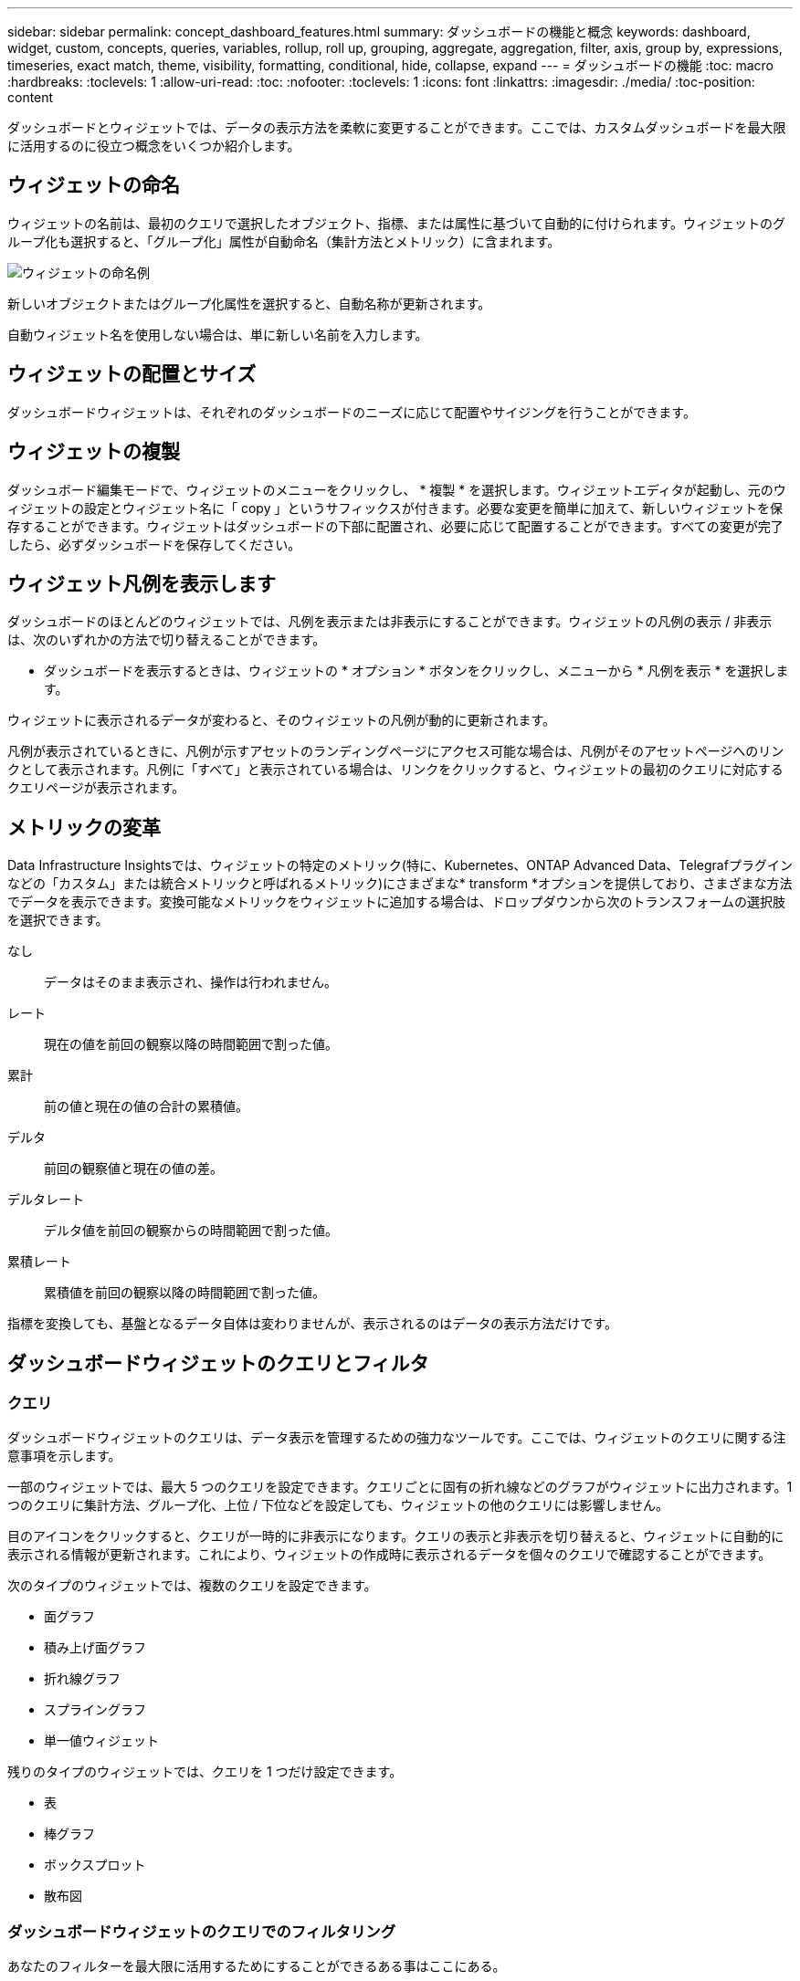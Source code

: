 ---
sidebar: sidebar 
permalink: concept_dashboard_features.html 
summary: ダッシュボードの機能と概念 
keywords: dashboard, widget, custom, concepts, queries, variables, rollup, roll up, grouping, aggregate, aggregation, filter, axis, group by, expressions, timeseries, exact match, theme, visibility, formatting, conditional, hide, collapse, expand 
---
= ダッシュボードの機能
:toc: macro
:hardbreaks:
:toclevels: 1
:allow-uri-read: 
:toc: 
:nofooter: 
:toclevels: 1
:icons: font
:linkattrs: 
:imagesdir: ./media/
:toc-position: content


[role="lead"]
ダッシュボードとウィジェットでは、データの表示方法を柔軟に変更することができます。ここでは、カスタムダッシュボードを最大限に活用するのに役立つ概念をいくつか紹介します。


toc::[]


== ウィジェットの命名

ウィジェットの名前は、最初のクエリで選択したオブジェクト、指標、または属性に基づいて自動的に付けられます。ウィジェットのグループ化も選択すると、「グループ化」属性が自動命名（集計方法とメトリック）に含まれます。

image:WidgetNamingExample-C.png["ウィジェットの命名例"]

新しいオブジェクトまたはグループ化属性を選択すると、自動名称が更新されます。

自動ウィジェット名を使用しない場合は、単に新しい名前を入力します。



== ウィジェットの配置とサイズ

ダッシュボードウィジェットは、それぞれのダッシュボードのニーズに応じて配置やサイジングを行うことができます。



== ウィジェットの複製

ダッシュボード編集モードで、ウィジェットのメニューをクリックし、 * 複製 * を選択します。ウィジェットエディタが起動し、元のウィジェットの設定とウィジェット名に「 copy 」というサフィックスが付きます。必要な変更を簡単に加えて、新しいウィジェットを保存することができます。ウィジェットはダッシュボードの下部に配置され、必要に応じて配置することができます。すべての変更が完了したら、必ずダッシュボードを保存してください。



== ウィジェット凡例を表示します

ダッシュボードのほとんどのウィジェットでは、凡例を表示または非表示にすることができます。ウィジェットの凡例の表示 / 非表示は、次のいずれかの方法で切り替えることができます。

* ダッシュボードを表示するときは、ウィジェットの * オプション * ボタンをクリックし、メニューから * 凡例を表示 * を選択します。


ウィジェットに表示されるデータが変わると、そのウィジェットの凡例が動的に更新されます。

凡例が表示されているときに、凡例が示すアセットのランディングページにアクセス可能な場合は、凡例がそのアセットページへのリンクとして表示されます。凡例に「すべて」と表示されている場合は、リンクをクリックすると、ウィジェットの最初のクエリに対応するクエリページが表示されます。



== メトリックの変革

Data Infrastructure Insightsでは、ウィジェットの特定のメトリック(特に、Kubernetes、ONTAP Advanced Data、Telegrafプラグインなどの「カスタム」または統合メトリックと呼ばれるメトリック)にさまざまな* transform *オプションを提供しており、さまざまな方法でデータを表示できます。変換可能なメトリックをウィジェットに追加する場合は、ドロップダウンから次のトランスフォームの選択肢を選択できます。

なし:: データはそのまま表示され、操作は行われません。
レート:: 現在の値を前回の観察以降の時間範囲で割った値。
累計:: 前の値と現在の値の合計の累積値。
デルタ:: 前回の観察値と現在の値の差。
デルタレート:: デルタ値を前回の観察からの時間範囲で割った値。
累積レート:: 累積値を前回の観察以降の時間範囲で割った値。


指標を変換しても、基盤となるデータ自体は変わりませんが、表示されるのはデータの表示方法だけです。



== ダッシュボードウィジェットのクエリとフィルタ



=== クエリ

ダッシュボードウィジェットのクエリは、データ表示を管理するための強力なツールです。ここでは、ウィジェットのクエリに関する注意事項を示します。

一部のウィジェットでは、最大 5 つのクエリを設定できます。クエリごとに固有の折れ線などのグラフがウィジェットに出力されます。1 つのクエリに集計方法、グループ化、上位 / 下位などを設定しても、ウィジェットの他のクエリには影響しません。

目のアイコンをクリックすると、クエリが一時的に非表示になります。クエリの表示と非表示を切り替えると、ウィジェットに自動的に表示される情報が更新されます。これにより、ウィジェットの作成時に表示されるデータを個々のクエリで確認することができます。

次のタイプのウィジェットでは、複数のクエリを設定できます。

* 面グラフ
* 積み上げ面グラフ
* 折れ線グラフ
* スプライングラフ
* 単一値ウィジェット


残りのタイプのウィジェットでは、クエリを 1 つだけ設定できます。

* 表
* 棒グラフ
* ボックスプロット
* 散布図




=== ダッシュボードウィジェットのクエリでのフィルタリング

あなたのフィルターを最大限に活用するためにすることができるある事はここにある。



==== 完全一致フィルタリング

フィルタ文字列を二重引用符で囲むと、 Insight では、最初と最後の引用符の間のすべての部分が完全に一致するものとして扱われます。引用符内の特殊文字または演算子は、リテラルとして扱われます。たとえば、「 * 」を指定した場合、リテラルアスタリスクである結果は返されますが、アスタリスクはワイルドカードとして扱われません。演算子 AND 、 OR 、および NOT は、二重引用符で囲まれた場合にもリテラル文字列として扱われます。

完全一致フィルタを使用して、ホスト名などの特定のリソースを検索できます。ホスト名「マーケティング」のみを検索し、「マーケティング 01 」、「マーケティングボストン」などを除外する場合は、名前「 marketing 」を二重引用符で囲みます。



==== ワイルドカードと式

クエリやダッシュボードウィジェットでテキストやリストの値をフィルタする場合、入力を開始すると、現在のテキストに基づいて * ワイルドカードフィルタ * を作成するオプションが表示されます。このオプションを選択すると、ワイルドカード式に一致するすべての結果が返されます。NOTまたはORを使用して*式*を作成することもできます。また、「なし」オプションを選択してフィールド内のnull値をフィルタリングすることもできます。

image:Type-Ahead-Example-ingest.png["ワイルドカードフィルタ"]

ワイルドカードまたは式に基づくフィルタ（例 フィルタフィールドに濃い青で表示されます。リストから直接選択した項目は、水色で表示されます。

image:Type-Ahead-Example-Wildcard-DirectSelect.png["ワイルドカードフィルタの結果"]

ワイルドカードおよび式フィルタリングは、テキストまたはリストでは機能しますが、数値、日付、またはブール値では機能しません。



==== コンテキストタイプアヘッド提案を使用した高度なテキストフィルタリング

ウィジェットクエリでのフィルタ処理は _contextual _ です。フィールドのフィルタ値または値を選択すると、そのクエリの他のフィルタには、そのフィルタに関連する値が表示されます。たとえば ' 特定の object_Name_ にフィルタを設定した場合 '_Model_ にフィルタを適用するフィールドには ' そのオブジェクト名に関連する値のみが表示されます

コンテキストフィルタリングでは、環境 ダッシュボードページの変数（テキストタイプの属性または注釈のみ）も使用できます。1 つの変数にファイラー値を選択すると、関連オブジェクトを使用する他のすべての変数には、それらの関連変数のコンテキストに基づいたフィルタ値のみが表示されます。

テキストフィルタのみで、コンテキストタイプアヘッド候補が表示されることに注意してください。日付、 Enum （ list ）などは先行入力候補を表示しません。つまり、列挙型フィールドにフィルタを設定し、他のテキストフィールドをコンテキストでフィルタリングすることができます。たとえば、データセンターなどの Enum フィールドの値を選択すると、他のフィルタにはそのデータセンターのモデル / 名前のみが表示されますが、逆の場合は表示されません。

選択した時間範囲には、フィルタに表示されたデータのコンテキストも表示されます。



==== フィルタの単位を選択します

フィルタフィールドに値を入力するときに、グラフに値を表示する単位を選択できます。たとえば、物理容量でフィルタして、 DEAFultGiB で表示するか、 TiB などの別の形式を選択できます。これは、ダッシュボードに TiB の値を示すグラフがいくつかあり、すべてのグラフで一貫した値を表示する場合に便利です。

image:Filter_Unit_Format.png["フィルタで単位を選択しています"]



==== その他のフィルタリングの詳細

フィルタをさらに絞り込むには、次のコマンドを使用します。

* アスタリスクを使用すると、すべての項目を検索できます。例えば、
+
[listing]
----
vol*rhel
----
+
「 vol 」で始まり、「 rhel 」で終わるすべてのリソースを表示します。

* 疑問符を使用すると、特定の数の文字を検索できます。例えば、
+
[listing]
----
BOS-PRD??-S12
----
+
BOS-PRD12-S12_,_BOS-PRD13-S12_ などが表示されます。

* OR 演算子を使用すると、複数のエンティティを指定できます。例えば、
+
[listing]
----
FAS2240 OR CX600 OR FAS3270
----
+
複数のストレージモデルを検出します。

* NOT 演算子を使用すると、検索結果からテキストを除外できます。例えば、
+
[listing]
----
NOT EMC*
----
+
「 EMC 」で始まるものをすべて検索します。を使用できます

+
[listing]
----
NOT *
----
+
値のないフィールドを表示します。





=== クエリとフィルタで返されるオブジェクトを特定する

クエリとフィルタで返されるオブジェクトは、次の図に示すようになります。「タグ」が割り当てられているオブジェクトはアノテーションであり、タグのないオブジェクトはパフォーマンスカウンタまたはオブジェクト属性です。

image:ObjectsReturnedByFilters.png["フィルタで返されるオブジェクト"]



== グループ化と集約



=== グループ化（ローリングアップ）

ウィジェットに表示されるデータは、取得中に収集されたデータポイントからグループ化（集計）されたものです。たとえば、ストレージ IOPS の経過を示す折れ線グラフでは、データセンターごとにグラフ線を表示してデータをすばやく比較できます。これらのデータをグループ化する方法はいくつかあります。

* * Average * ：収集されたデータの平均値の線を表示します。
* * 最大 * ：各行を基になるデータの _maximum_ として表示します。
* * 最小 * ：各行を基になるデータの _minimum_ として表示します。
* * 合計 * ：各行を基になるデータの _SUM_( 合計 ) として表示します。
* * Count * ：指定した期間内にデータが報告されたオブジェクトの _count_of を表示します。ダッシュボードの時間範囲によって決定される_Entire Time Window_を選択できます。


.手順
グループ化方法を設定するには、次の手順を実行します。

. ウィジェットのクエリで、アセットのタイプと指標（ _Storage_ など）と指標（ _Performance IOPS Total_ など）を選択します。
. *Group* の場合、集計方法（ _Average_ など）を選択し、データを集計する属性またはメトリックを選択します（例： _Data Center_ ）。
+
ウィジェットが自動的に更新され、各データセンターのデータが表示されます。



また、基になるデータをグループ化してグラフや表にまとめることもできます。この場合は、ウィジェットのクエリごとに 1 つの線が表示されます。つまり、収集されたすべてのアセットについて、選択した指標または指標の平均、最小、最大、合計、または数が表示されます。

データが「すべて」でグループ化されているウィジェットの凡例をクリックすると、ウィジェットで使用されている最初のクエリの結果を示すクエリページが開きます。

クエリにフィルタを設定している場合は、フィルタされたデータに基づいてデータがグループ化されます。

ウィジェットを任意のフィールド（ _Model_ など）でグループ化することを選択した場合でも、そのフィールドのデータをグラフまたは表に正しく表示するには、そのフィールドでフィルタ処理する必要があります。



=== データの集約

データポイントを分、時間、日などのバケットに集約して時系列のグラフ（行や領域など）をさらに調整し、そのデータを属性別（選択した場合）に集計することもできます。データポイントを、それぞれの平均、最大、最小、合計、またはカウント _ に従って集計することができます。

インターバルを長くすると、「集計間隔にはデータポイントが多すぎる」という警告が表示されることがあります。間隔が短い場合は、ダッシュボードの期間を 7 日に延長するとこのように表示されることがあります。この場合、選択する期間がより短いほど、集約間隔は一時的に長くなります。

棒グラフウィジェットおよび単一値ウィジェットでデータを集約することもできます。

ほとんどのアセットカウンタは、デフォルトでは _Average_ に集計されます。一部のカウンタは、デフォルトで _Max 、 Min_ 、または _Sum_By に集計されます。たとえば、デフォルトでは、ポートエラーのアグリゲートは _sum になり、ストレージ IOPS のアグリゲートは _Average_ になります。



== 上 / 下の結果を表示しています

グラフウィジェットでは、集計されたデータの「上位」または「 * 下位」の結果を表示したり、表示される結果の数をドロップダウンリストから選択したりできます。表ウィジェットでは、任意の列でソートできます。



=== グラフウィジェットの上位 / 下位表示機能

グラフウィジェットでは、特定の属性でデータを集計することを選択すると、上位または下位の結果を表示することができます。ただし、 _All_attributes で集計することを選択した場合は、上位または下位の結果を選択することはできません。

表示する結果を選択するには、クエリの * Show * フィールドで * Top * または * Bottom * を選択し、表示されるリストから値を選択します。



=== 表ウィジェットにエントリが表示されます

表ウィジェットでは、表に表示する結果の数を選択できます。表では、いずれかの列を基準に結果を昇順または降順でオンデマンドでソートすることができるため、上位または下位の結果を表示するオプションはありません。

クエリの * エントリの表示 * フィールドから値を選択すると、ダッシュボードのテーブルに表示する結果の数を選択できます。



== 表ウィジェットでのグループ化

表ウィジェット内のデータは使用可能な属性別にグループ化できるため、データの概要だけでなく、データの詳細も確認できます。表内の指標が集計され、各行を折りたためば全体のデータが見やすくなります。

表ウィジェットでは、設定した属性に基づいてデータをグループ化できます。たとえば、ストレージ IOPS の合計を、それらのストレージが配置されているデータセンター別にグループ化できます。また、仮想マシンをホストしているハイパーバイザー別にグループ化して表示することもできます。リストで各グループを展開すると、そのグループのアセットが表示されます。

グループ化は表ウィジェットタイプでのみ使用できます。



=== グループ化の例（集計の説明を含む）

表ウィジェットでは、データをグループ化して見やすくすることができます。

この例では、すべての VM をデータセンター別にグループ化して表示する表を作成します。

.手順
. ダッシュボードを作成または開き、 * 表 * ウィジェットを追加します。
. このウィジェットのアセットタイプとして、 [Virtual Machine_] を選択します。
. 列 Selector をクリックし、 _Hypervisor name_or_IOPS-Total_ を選択します。
+
表にこれらの列が表示されます。

. IOPS がない VM は無視し、合計 IOPS が 1 を超える VM だけを表示するように設定します。[* Filter by * [+] * ] ボタンをクリックして、 [_IOPS- Total _ ] を選択します。[on_any_] をクリックし、 [ * 開始日 ] フィールドに * 1 * と入力します。[* から * ] フィールドは空のままにします。Enter キーを押し、フィルタフィールドをクリックしてフィルタを適用します。
+
これで、合計 IOPS が 1 以上の VM がすべて表示されます。この表にはグループ化はありません。すべての VM が表示されている。

. [+]* でグループ化ボタンをクリックします。
+
表示されている任意の属性またはアノテーションでグループ化できます。1 つのグループ内のすべての VM を表示するには、 _ALL_ を選択します。

+
パフォーマンス指標の列ヘッダーには、「 3 ドット」メニューが表示されます。このメニューには「 * 集計」オプションが含まれています。デフォルトの集計方法は _Average_ です。つまり、このグループに表示されている数値は、グループ内の各 VM の合計 IOPS の平均値です。この列を平均 (_Average) 、合計 (Sum) 、最小 (Minimum) 、または最大 (Maximum_Maximum_) で集計することを選択できます。表示された列のうち、パフォーマンス指標を含むものはいずれも、個別に集計できます。

+
image:TableRollUp.png["集計します"]

. [_all_] をクリックし、 [_Hypervisor name _] を選択します。
+
VM のリストがハイパーバイザーでグループ化されます。各ハイパーバイザーを展開すると、そのハイパーバイザーがホストしている VM を表示できます。

. [ 保存（ Save ） ] をクリックして、テーブルをダッシュボードに保存します。ウィジェットは必要に応じてサイズ変更または移動できます。
. 保存 * をクリックしてダッシュボードを保存します。




=== パフォーマンスデータの集計

表ウィジェットにパフォーマンスデータの列（ _iops-Total_ など）を含める場合は、データのグループ化を選択する際に、その列の集計方法を選択できます。デフォルトの集計方法では、グループ行の基になるデータの平均（ _avg_） が表示されます。データの合計値、最小値、最大値を表示することもできます。



== ダッシュボードの時間範囲セレクタ

ダッシュボードデータの期間を選択できます。ダッシュボードのウィジェットには、選択した期間に関連するデータのみが表示されます。次の期間を選択できます。

* 最後の15分
* 最後の30分
* 最後の60分
* 過去 2 時間
* 過去 3 時間（デフォルト）
* 過去 6 時間
* 過去 12 時間
* 過去 24 時間
* 過去2日間
* 過去3日間
* 過去7日間
* 過去30日間
* カスタムの期間
+
カスタム期間では、最大 31 日間連続で選択できます。この範囲に開始時間と終了時間を設定することもできます。デフォルトの開始時間は選択した最初の日の午前12時00分で、デフォルトの終了時間は選択した最終日の午後11時59分です。* 適用 * をクリックすると、カスタムの時間範囲がダッシュボードに適用されます。





== ウィジェットでのダッシュボード時間の無効化

メインのダッシュボードの期間設定をウィジェットごとに無効にすることができます。これらのウィジェットでは、ダッシュボードの期間ではなく、各ウィジェットに対して設定された期間に基づいてデータが表示されます。

ダッシュボードの時間を上書きしてウィジェットで独自の期間を使用するには、ウィジェットの編集モードで期間を選択し、ウィジェットをダッシュボードに保存します。

ウィジェットには、ダッシュボードで選択した期間に関係なく、ウィジェットに対して設定された期間に従ってデータが表示されます。

ウィジェットに対して設定した期間は、ダッシュボード上の他のウィジェットには影響しません。

image:OverrideTimeOnWidget.png["ウィジェットのダッシュボードの期間の上書き"]



== 第 1 軸と第 2 軸

グラフに表示されるデータには、指標ごとに使用する測定単位が異なります。たとえば、 IOPS の測定単位は 1 秒あたりの I/O 処理数（ IO/s ）であるのに対し、レイテンシは単純に時間（ミリ秒、マイクロ秒、秒など）で測定されます。これらの両方の指標を、 Y 軸で 1 つの値セットを示す 1 つの折れ線グラフに出力すると、レイテンシの数値（通常は数ミリ秒単位）が IOPS （通常は数千単位）と同じ目盛りで表示されるため、レイテンシの線が見えなくなります。

ただし、一次（左側）の Y 軸に測定単位を 1 つ設定し、二次（右側）の Y 軸にもう一方の測定単位を設定することで、両方のデータセットをわかりやすい 1 つのグラフにまとめることができます。これで、個々の指標がそれぞれの目盛りで出力されます。

.手順
この例では、グラフウィジェットでの主軸と第 2 軸の概念を示します。

. ダッシュボードを作成するか、開きます。折れ線グラフ、スプライングラフ、面グラフ、または積み上げ面グラフウィジェットをダッシュボードに追加します。
. アセットのタイプ（例： _Storage_ ）を選択し、最初の指標の _iops-Total_ を選択します。必要なフィルタを設定し、必要に応じて集計方法を選択します。
+
折れ線グラフに IOPS の線が出力され、左側に目盛りが表示されます。

. グラフに 2 行目を追加するには、 [+ クエリ ] をクリックします。この行では、メトリックの _Latency - Total _ を選択します。
+
グラフの下部にこの線が表示されます。これは、 IOPS の線と同じ目盛りで _ 描かれているためです。

. レイテンシクエリで、 * Y 軸：セカンダリ * を選択します。
+
これで Latency の線が Latency 用の目盛りでグラフの右側に表示されます。



image::SecondaryAxisExplained.png[2 次軸の例]



== ウィジェットの式

ダッシュボードでは、時系列ウィジェット（折れ線、スプライン、面、積み上げ面）の棒グラフ、縦棒グラフ、円グラフ、または表ウィジェットを使用して、選択した指標から式を作成し、それらの式の結果を単一のグラフ（の場合は列）<<expressions-in-a-table-widget,表ウィジェット>>に表示できます。次の例では、式を使用して特定の問題を解決します。最初の例では、テナントのすべてのストレージ資産の合計IOPSに対する読み取りIOPSの割合を表示します。2つ目の例では、テナントで発生する「システム」IOPSや「オーバーヘッド」IOPS、つまりデータの読み取りや書き込みから直接発生しないIOPSを可視化します。

式で変数を使用できます（例： _$var1 * 100_ ）。



=== 式の例：読み取り IOPS の割合

この例では、合計 IOPS に占める読み取り IOPS の割合をウィジェットに表示します。これは次の式と考えることができます。

 Read Percentage = (Read IOPS / Total IOPS) x 100
このデータは、ダッシュボードに折れ線グラフで表示できます。これを行うには、次の手順を実行します。

.手順
. 新しいダッシュボードを作成するか、既存のダッシュボードを編集モードで開きます。
. ダッシュボードにウィジェットを追加します。[* Area chart* （エリアグラフ * ） ] を
+
ウィジェットが編集モードで開きます。デフォルトでは、クエリは _IOPS-Total_For _Storage_Assets を表示します。必要に応じて、別のアセットタイプを選択します。

. 右側の [ 式に変換 ] リンクをクリックします。
+
現在のクエリが式モードに変換されます。式モードのときはアセットタイプを変更できません。式モードでは、リンクが * クエリに戻る * に変わります。いつでもクエリモードに切り替えるには、このボタンをクリックします。モードを切り替えるとフィールドがデフォルトにリセットされるので注意してください。

+
ここでは、式モードのままにします。

. IOPS - 合計 * 指標がアルファベット変数フィールド「 * A * 」に追加されました。「 * b * 」変数フィールドで * Select * をクリックし、 * iops-Read * を選択します。
+
変数フィールドの後にある [+] ボタンをクリックすると、式に合計 5 つまでの英字変数を追加できます。IOPS 読み取りの割合の計算に必要なのは、合計 IOPS （「 * a * 」）と読み取り IOPS （「 * b * 」）のみです。

. [*Expression*] フィールドでは、各変数に対応する文字を使用して式を作成します。読み取り IOPS の割合 = （読み取り IOPS / 合計 IOPS ） x 100 であることがわかっているので、次のように式を書きます。
+
 (b / a) * 100
. *Label* フィールドは、式を識別します。ラベルを「 Read Percentage 」に変更するか、同様のわかりやすいものにします。
. [ 単位 *] フィールドを "%" または "percent" に変更します。
+
グラフに、選択したストレージデバイスの読み取り IOPS の割合が時系列で表示されます。必要に応じて、フィルタを設定するか、別の集計方法を選択できます。集計方法として [ 合計 ] を選択すると、すべてのパーセント値が一緒に追加され、 100% を超える可能性があることに注意してください。

. グラフをダッシュボードに保存するには、 * 保存 * をクリックします。




=== 式の例：システム I/O

例 2 ：データソースから収集した指標の中には、読み取り IOPS 、書き込み IOPS 、合計 IOPS があります。ただし、データソースで報告される IOPS の合計数には、「システム」 IOPS が含まれていることがあります。これらは、データの読み取りや書き込みとは直接関係のない I/O 処理です。このシステム I/O はオーバーヘッド I/O と考えることもできますが、適切なシステム運用には必要ですが、データの運用には直接関係しているわけではありません。

これらのシステム I/O を表示するには、収集によって報告された合計 IOPS から読み取り IOPS と書き込み IOPS を差し引きます。式は次のようになります。

 System IOPS = Total IOPS - (Read IOPS + Write IOPS)
このデータは、ダッシュボードに折れ線グラフで表示できます。これを行うには、次の手順を実行します。

.手順
. 新しいダッシュボードを作成するか、既存のダッシュボードを編集モードで開きます。
. ダッシュボードにウィジェットを追加します。「 * 線グラフ * 」を選択します。
+
ウィジェットが編集モードで開きます。デフォルトでは、クエリは _IOPS-Total_For _Storage_Assets を表示します。必要に応じて、別のアセットタイプを選択します。

. [ 集計 ] フィールドで、 [ 合計 ] を [ すべて ] で選択します。
+
合計 IOPS の合計が線で表示されます。

. [_Duplicate this Query_]アイコンをクリックして、クエリのコピーを作成します。
+
重複するクエリが元のクエリの下に追加されます。

. 2 番目のクエリで、 * 式に変換 * ボタンをクリックします。
+
現在のクエリが式モードに変換されます。いつでもクエリモードに切り替えるには、 [ クエリに戻る ] をクリックします。モードを切り替えるとフィールドがデフォルトにリセットされるので注意してください。

+
ここでは、式モードのままにします。

. これで、 _iops-Total_metric はアルファベット変数フィールド「 * A * 」に追加されました。[_IOPS] - [Total_] をクリックして、 [_IOPS-Read_] に変更します。
. 「 * b * 」変数フィールドで、 * Select * をクリックし、 _iops-Write_. を選択します。
. [*Expression*] フィールドでは、各変数に対応する文字を使用して式を作成します。ここでは、単純に次のように式を記述します。
+
 a + b
+
[ 表示 ] セクションで、この式の [ グラフの領域 *] を選択します。

. *Label* フィールドは、式を識別します。ラベルを「 System IOPS 」に変更するか、同様のわかりやすいものにします。
+
合計 IOPS の折れ線グラフが表示され、その下に読み取り IOPS と書き込み IOPS を組み合わせた面グラフが表示されます。この 2 つのグラフの間が、データの読み取り処理や書き込み処理に直接関係していない IOPS を表します。これらはシステムの IOPS です。

. グラフをダッシュボードに保存するには、 * 保存 * をクリックします。


式で変数を使用するには、変数名（例： _$var1 * 100_ ）を入力します。式で使用できるのは数値変数のみです。



=== 表ウィジェットの式

表ウィジェットでは、式の処理方法が少し異なります。1つの表ウィジェットに最大5つの式を設定でき、それぞれが新しい列として表に追加されます。各式には、計算を実行するための最大5つの値を含めることができます。列に意味のある名前を簡単に付けることができます。

image:ExpressionExample.png["表ウィジェットの式"]



== 変数

変数を使用すると、ダッシュボードの一部またはすべてのウィジェットに表示するデータを一度に変更できます。1 つ以上原因のウィジェットで共通の変数を使用するように設定すると、 1 箇所で変更を加え、各ウィジェットに表示されるデータが自動的に更新されます。

ダッシュボードの変数にはいくつかの種類があり、さまざまなフィールドで使用できます。また、命名規則もあります。ここでは、これらの概念について説明します。



=== 変数の型

変数には、次のタイプがあります。

* * 属性 * ：オブジェクトの属性またはメトリックを使用してフィルタリングします
* *Annotation*:ウィジェットデータをフィルタするために事前定義されたを使用しlink:task_defining_annotations.html["アノテーション"]ます。
* * Text * ：英数字の文字列。
* * 数値 * ：数値。ウィジェットフィールドに応じて、単独で使用することも、「 From 」または「 To 」値として使用することもできます。
* * Boolean * ： True / False 、 Yes / No などの値を持つフィールドに使用します。ブール変数の場合、選択肢は Yes 、 No 、 None 、 Any です。
* * 日付 *: 日付値。ウィジェットの構成に応じて、「 From 」または「 To 」の値として使用します。


image:Variables_Drop_Down_Showing_Annotations.png["変数の型"]



==== 属性変数

属性タイプ変数を選択すると、指定した属性値を含むウィジェットデータをフィルタできます。次の例は、エージェントノードの空きメモリの傾向を表示する折れ線ウィジェットを示しています。エージェントノード IP の変数を作成しました。現在、すべての IP を表示するように設定されています。

image:Variables_Node_Example_Before_Variable_Applied.png["可変フィルタの前のエージェントノード"]

ただし、テナントの個 々 のサブネット上のノードのみを一時的に表示する場合は、変数を特定のエージェントノードIPまたはIPに設定または変更できます。ここでは、「 123 」サブネット上のノードのみを表示しています。

image:Variables_Node_Example_After_Variable_Applied.png["可変フィルタ後のエージェントノード"]

また、変数フィールドに「 vendor」 という属性を指定することにより、オブジェクトタイプに関係なく特定の属性で _all_objects をフィルタリングするように変数を設定することもできます。「*。」を入力する必要はありません。ワイルドカードオプションを選択した場合、Data Infrastructure Insightsが指定します。

image:Variables_Attribute_Vendor_Example.png["ベンダーの属性変数"]

変数値の選択肢のリストをドロップダウンすると、その結果がフィルタリングされ、ダッシュボード上のオブジェクトに基づいて使用可能なベンダーのみが表示されます。

image:Variables_Attribute_Vendor_Filtered_List.png["使用可能なベンダーのみを示す属性変数"]

属性フィルタが関連するダッシュボードでウィジェットを編集すると（つまり、ウィジェットのオブジェクトに _*.vendor 属性 _ が含まれている）、属性フィルタが自動的に適用されていることがわかります。

image:Variables_Attribute_inWidgetQuery.png["属性変数が自動的に適用されます"]

変数の適用は、選択した属性データを変更するだけで簡単です。



==== アノテーション変数

アノテーション変数を選択すると、そのアノテーションに関連付けられているオブジェクト（同じデータセンターに属するオブジェクトなど）をフィルタできます。

image:Variables_Annotation_Filtering.png["変数を使用したアノテーションフィルタリング"]



==== テキスト、数値、日付、またはブール変数

特定の属性に関連付けられていない汎用変数を作成するには、 _Text_ 、 _Number_ 、 _Boolean_ 、または _Date__ の変数タイプを選択します。作成した変数は、ウィジェットフィルタフィールドで選択できます。ウィジェットでフィルタを設定する場合、フィルタに選択できる特定の値に加えて、ダッシュボード用に作成されたすべての変数がリストに表示されます。これらは、ドロップダウンの「変数」セクションの下にグループ化され、名前は「 $ 」で始まります。このフィルタで変数を選択すると、ダッシュボードの変数フィールドに入力した値を検索できます。フィルタでその変数を使用するウィジェットはすべて動的に更新されます。

image:Variables_in_a_Widget_Filter.png["ウィジェットで変数を選択する"]



==== 変数フィルタスコープ（ Variable Filter Scope ）

アノテーション変数または属性変数をダッシュボードに追加すると、ダッシュボードの _ALL_widgets に変数を適用できるため、ダッシュボードのすべてのウィジェットで、変数に設定した値に基づいてフィルタされた結果が表示されます。

image:Variables_Automatic_Filter_Button.png["自動フィルタ（ Automatic Filter ）"]

このように自動的にフィルタ処理できるのは属性変数とアノテーション変数だけです。Annotation または -Attribute 以外の変数は ' 自動的にフィルタできません個々のウィジェットで、これらのタイプの変数を使用するように設定する必要があります。

自動フィルタを無効にして、変数でウィジェットを設定したウィジェットのみを環境にするには、 [ 自動的にフィルタ ] スライダをクリックして無効にします。

個々のウィジェットで変数を設定するには、ウィジェットを編集モードで開き、 _Filter by_field で特定のアノテーションまたは属性を選択します。アノテーション変数では、特定の値を 1 つ以上選択するか、変数名（先頭の「 $ 」で示されます）を選択することで、ダッシュボードレベルで変数を入力できます。同じ環境属性変数変数を設定したウィジェットでのみ、フィルタされた結果が表示されます。

変数でのフィルタ処理は _contextual _ です。変数のフィルタ値または値を選択すると、ページ上の他の変数には、そのフィルタに関連する値のみが表示されます。たとえば、変数フィルタを特定のストレージモデルに設定すると、 Storage _Name _ でフィルタするように設定された変数には、そのモデルに関連する値のみが表示されます。

式で変数を使用するには、式の一部として変数名を入力します。たとえば、 _$var1 * 100_ と入力します。式で使用できるのは数値変数のみです。式では、数値アノテーション変数または属性変数は使用できません。

変数でのフィルタ処理は _contextual _ です。変数のフィルタ値または値を選択すると、ページ上の他の変数には、そのフィルタに関連する値のみが表示されます。たとえば、変数フィルタを特定のストレージモデルに設定すると、 Storage _Name _ でフィルタするように設定された変数には、そのモデルに関連する値のみが表示されます。



==== 変数の命名規則

変数名：

* a~z 、 0~9 の数字、ピリオド（ . ）、アンダースコア（ _ ）、およびスペース（ . ）のみを使用してください。
* 20 文字以下にする必要があります。
* 大文字と小文字が区別されます。 $CityName と $cityname は変数によって異なります。
* 既存の変数名と同じにすることはできません。
* 空にすることはできません。




== ゲージウィジェットの書式設定

固体および箇条書きウィジェットでは、 _Warning_ および / または _Critical_Levels のしきい値を設定し、指定したデータを明確に表現できます。

image:GaugeWidgetFormatting.png["ゲージウィジェットのフォーマット設定"]

これらのウィジェットに書式を設定するには、次の手順を実行します。

. しきい値より大きい値（ > ）を強調表示するか、しきい値より小さい値（ < ）を強調表示するかを選択します。この例では、しきい値レベル（ > ）より大きい値を強調表示します。
. 「警告」しきい値の値を選択します。このレベルより大きい値がウィジェットに表示される場合は、ゲージがオレンジで表示されます。
. 「クリティカル」しきい値の値を選択します。このレベルより大きい値原因を指定すると、ゲージが赤で表示されます。


必要に応じて、ゲージの最小値と最大値を選択できます。最小値を下回る値はゲージを表示しません。最大値を超えると、フルゲージが表示されます。最小値または最大値を選択しない場合は、ウィジェットの値に基づいて最適な最小値と最大値が選択されます。

image:Gauge-Solid.png["固体 / 従来型ゲージ、幅 = 374"] image:Gauge-Bullet.png["ブレットゲージ、幅 = 374"]



== 単一値ウィジェットのフォーマット

単一値ウィジェットでは、警告（オレンジ）しきい値と重大（赤）しきい値の設定に加えて、「範囲内」（警告レベル未満）の値を緑または白の背景で表示するように選択できます。

image:Single-ValueWidgets.png["書式設定あり / なしの単一値ウィジェット"]

単一値ウィジェットまたはゲージウィジェットのリンクをクリックすると、ウィジェットの最初のクエリに対応するクエリページが表示されます。



== 表ウィジェットの書式設定

単一値ウィジェットやゲージウィジェットと同様に、表ウィジェットで条件付き書式を設定し、色や特殊アイコンでデータを強調表示することができます。

条件付き書式を使用すると、表ウィジェットで警告レベルと重大レベルのしきい値を設定して強調表示し、異常なデータポイントを瞬時に可視化できます。

image:ConditionalFormattingExample.png["条件付き書式の例"]

条件付き書式は、表の各列に個別に設定されます。たとえば、容量列ではしきい値のセットを選択し、スループット列ではしきい値のセットを選択できます。

列の単位表示を変更しても、条件付き書式は維持され、値の変更が反映されます。以下の画像は、表示単位が異なる場合でも同じ条件付き書式を示しています。

image:ConditionalFormatting_GiB.png["条件付きフォーマット- GiB"] image:ConditionalFormatting_TiB.png["条件付き書式- TiB"]

条件の書式を色、アイコン、またはその両方で表示するかどうかを選択できます。



== データ表示の単位を選択します

ダッシュボードのほとんどのウィジェットでは、値を表示する単位を指定できます。たとえば、_megabytes_、_thousands_、_percentage_、_milliseconds（ms）_などです。多くの場合、Data Infrastructure Insightsは取得するデータに最適な形式を認識しています。最適な形式がわからない場合は、目的の形式を設定できます。

下の折れ線グラフの例では、ウィジェットに対して選択されたデータは _BYTS_( ベースの IEC データユニット : 下の表を参照 ) であることがわかっているため、ベースユニットは自動的に「バイト (B) 」として選択されます。ただし、データ値はギビバイト（GiB）として表示されるのに十分な大きさであるため、Data Infrastructure Insightsではデフォルトで自動的にGiBにフォーマットされます。グラフの Y 軸には表示単位が「 GiB 」と表示され、すべての値がその単位で表示されます。

image:used_memory_in_bytes.png["ギガバイト単位のベースユニットバイト、幅 = 640"]

グラフを別の単位で表示する場合は、値を表示する別の形式を選択できます。この例のベースユニットは _byte _ なので、ビット（ b ）、バイト（ B ）、キビバイト（ KiB ）、メビバイト（ MiB ）、ギビバイト（ GiB ）のいずれかの形式を選択できます。Y 軸ラベルと値は、選択した形式に応じて変更されます。

image:used_memory_in_bytes_gb.png["表示単位を選択しています。幅 = 640"]

ベースユニットが不明な場合は、からユニットを割り当てるlink:#available-units["使用可能な単位"]か、自分で入力できます。ベースユニットを割り当てたら、を選択して、サポートされている適切な形式のいずれかでデータを表示できます。

image:bits_per_second.png["ベースユニットの幅 = 320 を選択します"]

設定をクリアしてから、もう一度開始するには、 [* 初期設定にリセット * ] をクリックします。



=== オートフォーマットについての単語

ほとんどの指標は、最小単位のデータコレクタによって報告されます。たとえば、 1 、 234 、 567,890 バイトのような整数で報告されます。デフォルトでは、Data Infrastructure Insightsは最も読みやすい表示に自動的に値の書式を設定します。たとえば、データ値 1,234,567,890 バイトは、自動的に 1.23_ギ ビバイトにフォーマットされます。メビバイト _ のように、別の形式で表示することもできます。それに応じて値が表示されます。


NOTE: Data Infrastructure Insightsでは、米国英語の番号命名標準を使用しています。米国の「 10 億」は「 1000 万」に相当します。



=== 複数のクエリを使用するウィジェット

2 つのクエリを含む時系列ウィジェット（直線、スプライン、面、積み上げ面）があり、両方が主 Y 軸をプロットしている場合、ベースユニットは Y 軸の上部に表示されません。ただし、ウィジェットにプライマリ Y 軸に対するクエリとセカンダリ Y 軸に対するクエリがある場合は、それぞれのベースユニットが表示されます。

image:UnitsOnPrimaryAndSecondaryYAxis.png["両方の Y 軸上の単位"]

ウィジェットにクエリが 3 つ以上ある場合、ベースユニットは Y 軸に表示されません。



=== 使用可能な単位

次の表は、カテゴリ別に使用可能なすべてのユニットを示しています。

|===


| * カテゴリ * | * 単位 * 


| 通貨 | セントドル 


| データ（ IEC ） | ビット・バイト・キビバイト・メビバイト・ギビバイト・テビバイト・ペビバイト・ビバイト・ビバイト・ビバイト・ビバイト・ビバイト・ビバイト・ビバイト・ビバイト 


| データ速度（ IEC ） | ビット / 秒バイト / 秒単位のキビバイト / 秒単位のメビバイト / 秒単位のティービバイト / 秒のペビバイト / 秒 


| データ ( メートル ) | キロバイトギガバイトメガバイト 1 テラバイトエクサバイト 


| データ速度（メートル単位） | キロバイト / 秒メガバイト / 秒ギガバイト / 秒テラバイト / 秒ペタバイト / 秒エクサバイト / 秒 


| IEC | キビメビギビテビオビエキセビ 


| 10 進数 | 8 億 2000 万個の規模を誇る 


| パーセンテージ | 割合 


| 時間 | 1 ミリ秒の 1 秒あたりのミリ秒の速度です 


| 温度 | 摂氏華氏 


| 頻度 | ヘルツキロヘルツギガヘルツ 


| CPU | ナノコアマイクロコア数百万コア数コア数メガコア数コア数小海岸数コア数 


| スループット | 1 秒あたりの処理数 / 秒要求数 / 秒読み取り数 / 秒書き込み数 / 秒処理数 / 分読み取り数 / 分 
|===


== TV モードと自動更新

ダッシュボードとアセットランディングページのウィジェットのデータは、選択した[Dashboard Time Range]で決定される更新間隔に従って自動更新されます。更新間隔は、ウィジェットが時系列（折れ線、スプライン、面、積み上げ面グラフ）であるか非時系列（その他すべてのグラフ）であるかに基づいています。

|===


| ダッシュボードの時間範囲 | 時系列の更新間隔 | 非タイムシリーズ更新間隔 


| 最後の15分 | 10秒 | 1 分 


| 最後の30分 | 15秒 | 1 分 


| 最後の60分 | 15秒 | 1 分 


| 過去 2 時間 | 30秒 | 5分だ 


| 過去 3 時間 | 30秒 | 5分だ 


| 過去 6 時間 | 1 分 | 5分だ 


| 過去 12 時間 | 5分だ | 10分だ 


| 過去 24 時間 | 5分だ | 10分だ 


| 過去2日間 | 10分だ | 10分だ 


| 過去3日間 | 15分だ | 15分だ 


| 過去7日間 | 1 時間 | 1 時間 


| 過去30日間 | 2 時間 | 2 時間 
|===
各ウィジェットの右上に自動更新間隔が表示されます。

カスタムダッシュボードの期間では自動更新を使用できません。

* TV モード * と組み合わせて使用すると、自動更新により、ダッシュボードまたはアセットページにほぼリアルタイムでデータを表示できます。テレビモードでは、すっきりとしたディスプレイが提供されます。ナビゲーションメニューは非表示になっており、編集ボタンと同様に、データ表示用の画面のスペースが増えます。TVモードでは、Data Infrastructure Insightsの一般的なタイムアウトが無視され、手動でログアウトするか、認証セキュリティプロトコルによって自動的にログアウトするまで、ディスプレイはライブのままになります。


NOTE: NetApp BlueXP  には7日間のユーザログインタイムアウトが設定されているため、Data Infrastructure Insightsもそのイベントを使用してログアウトする必要があります。再度ログインするだけで、ダッシュボードは引き続き表示されます。

* TVモードを有効にするには、TVモードボタンをクリックします。
* TV モードを無効にするには、画面左上の * 終了 * ボタンをクリックします。


右上隅にある一時停止ボタンをクリックすると、自動更新を一時的に中断できます。一時停止中は、ダッシュボードの時間範囲フィールドに一時停止中のデータのアクティブな時間範囲が表示されます。自動更新が一時停止されている間も、データの取得と更新はまだ行われています。[ 再開 ] ボタンをクリックして、データの自動更新を続行します。

image:AutoRefreshPaused.png["自動更新が一時停止されました"]



== ダッシュボードグループ

グループ化を使用すると、関連するダッシュボードを表示および管理できます。たとえば、テナントのストレージ専用のダッシュボードグループを作成できます。ダッシュボードグループは、 [ ダッシュボード（ *Dashboards ） ]>[ すべてのダッシュボードを表示（ Show All Dashboards ） ] * ページで管理します。

image:DashboardGroupNoPin.png["ダッシュボードのグループ化"]

デフォルトでは 2 つのグループが表示されます。

* * すべてのダッシュボード * には、所有者に関係なく、作成されたすべてのダッシュボードが表示されます。
* * My Dashboards * には、現在のユーザーが作成したダッシュボードのみが表示されます。


グループ名の横には、各グループに含まれるダッシュボードの数が表示されます。

新しいグループを作成するには、「 + 」「ダッシュボードグループの新規作成 * 」ボタンをクリックします。グループの名前を入力し、 * グループの作成 * をクリックします。空のグループがその名前で作成されます。

グループにダッシュボードを追加するには、テナント上のすべてのダッシュボードを表示する_All Dashboards_groupをクリックし、所有するダッシュボードのみを表示する場合は_My Dashboards_をクリックして、次のいずれかの操作を行います。

* 単一のダッシュボードを追加するには ' ダッシュボードの右側にあるメニューをクリックして ' グループに追加 (Add to Group_) を選択します
* グループに複数のダッシュボードを追加するには、各ダッシュボードの横にあるチェックボックスをクリックしてダッシュボードを選択し、 * Bulk Actions * ボタンをクリックして、 _ グループに追加 _ を選択します。


[ グループから削除 ] を選択して ' 現在のグループからダッシュボードを削除する方法と同じ方法で ' 現在のグループからダッシュボードを削除しますダッシュボードは、 _All Dashboards_or_My Dashboards_group からは削除できません。


NOTE: グループからダッシュボードを削除しても、Data Infrastructure Insightsからは削除されません。ダッシュボードを完全に削除するには ' ダッシュボードを選択して _Delete_( 削除 ) をクリックしますこれにより、そのグループが属していたすべてのグループから削除され、どのユーザもそのグループを使用できなくなります。



== お気に入りのダッシュボードをピン固定します

お気に入りのダッシュボードをダッシュボードリストの一番上に固定することで、ダッシュボードをさらに管理することができます。ダッシュボードを固定するには、任意のリストのダッシュボード上にカーソルを置いたときに表示されるサムタックボタンをクリックします。

ダッシュボードのピン / ピン解除は ' ダッシュボードが属するグループに依存しない ' 個別のユーザー設定です

image:DashboardPin.png["ピン固定ダッシュボード"]



== ダークテーマ

Data Infrastructure Insightsは、明るいテーマ（デフォルト）を使用して表示できます。このテーマでは、ほとんどの画面を暗いテキスト付きの明るい背景で表示します。暗いテーマでは、ほとんどの画面を暗いテキスト付きの暗い背景で表示します。

明るいテーマと暗いテーマを切り替えるには、画面の右上にあるユーザ名ボタンをクリックし、目的のテーマを選択します。

image:DarkThemeSwitch.png["明るいテーマと暗いテーマを切り替えます"]

ダークテーマダッシュボードビュー：image:DarkThemeDashboardExample.png["Dark Theme Dashboard の例"]

ライトテーマダッシュボードビュー：image:LightThemeDashboardExample.png["ライトテーマダッシュボードの例"]


NOTE: 一部のウィジェットグラフなどの画面領域では、暗いテーマで表示しているときでも、背景が明るい場合があります。



== 折れ線グラフの補間

多くの場合、データコレクタがデータを異なる間隔でポーリングします。たとえば、データコレクタ A は 15 分ごとにポーリングし、データコレクタ B は 5 分ごとにポーリングします。折れ線グラフウィジェット（スプライングラフ、面グラフ、積み上げ面グラフも含む）で、複数のデータコレクタのこのデータを 1 行に集計している場合（たとえば、ウィジェットが「すべて」でグループ化されている場合）は、次のようになります。 また、 5 分ごとにデータを更新すると、コレクタ B からのデータが正確に表示され、コレクタ A からのデータにギャップが生じ、コレクタ A が再度ポーリングするまでアグリゲートに影響が及ぶ可能性があります。

この問題を軽減するために、Data Infrastructure Insightsは集計時にデータを補間し、周囲のデータポイントを使用してデータコレクタが再度ポーリングを行うまでデータを「最善の推測」で評価します。ウィジェットのグループ化を調整することで、各データコレクタのオブジェクトデータをいつでも個別に表示できます。



=== 補間法

折れ線グラフ（スプライングラフ、面グラフ、積み上げ面グラフ）を作成または変更する場合、補間方法を 3 つのタイプのいずれかに設定できます。「グループ化」セクションで、目的の補間法を選択します。

image:Interpolation_Methods.png["3 つの補間方法を示すウィジェットエディターのグループ化セクション"]

* * なし * ：何もしないでください。つまり、その間に点を生成しません。


image:Interpolation_None.png["データポイント間の補間がない単純な直線的な角度の線"]

* * 階段 * ：点は前の点の値から生成されます。直線では、これは典型的な「階段」のレイアウトとして表示されます。


image:Interpolation_Stair.png["階段の補間を示す単純な直線"]

* * 線形 * ： 2 点間の接続の値として点が生成されます。2 つのポイントを接続しているラインのように見え、追加の ( 補間された ) データポイントを持つラインを生成します。


image:Interpolation_Linear.png["各元の点間に追加のデータ点がある線形補間を示す単純な直線"]
